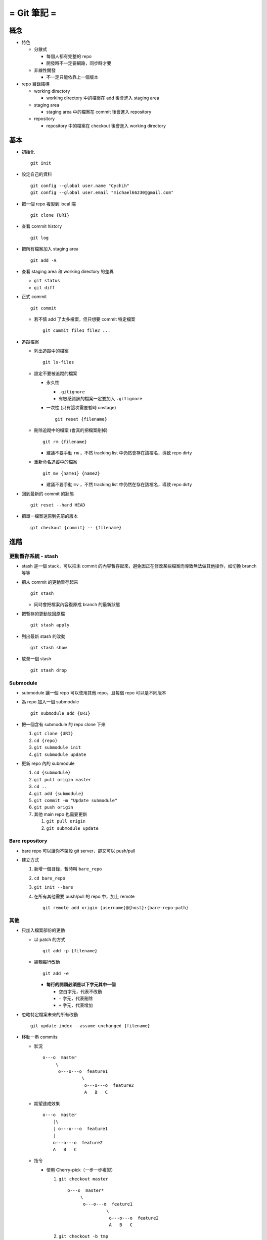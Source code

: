 ============
= Git 筆記 =
============

概念
-----
* 特色

  - 分散式

    + 每個人都有完整的 repo
    + 開發時不一定要網路，同步時才要

  - 非線性開發

    + 不一定只能依靠上一個版本

* repo 目錄結構

  - working directory

    + working directory 中的檔案在 add 後會進入 staging area

  - staging area

    + staging area 中的檔案在 commit 後會進入 repository

  - repository

    + repository 中的檔案在 checkout 後會進入 working directory


基本
-----
* 初始化 ::

    git init

* 設定自己的資料 ::

    git config --global user.name "Cychih"
    git config --global user.email "michael66230@gmail.com"

* 把一個 repo 複製到 local 端 ::

    git clone {URI}

* 查看 commit history ::

    git log

* 把所有檔案加入 staging area ::

    git add -A

* 查看 staging area 和 working directory 的差異

  - ``git status``
  - ``git diff``

* 正式 commit ::

    git commit

  - 若不慎 add 了太多檔案，但只想要 commit 特定檔案 ::

      git commit file1 file2 ...

* 追蹤檔案

  - 列出追蹤中的檔案 ::

      git ls-files

  - 設定不要被追蹤的檔案

    + 永久性

      * ``.gitignore``

      * 有敏感資訊的檔案一定要加入 ``.gitignore``

    + 一次性 (只有這次需要暫時 unstage) ::

        git reset {filename}

  - 刪除追蹤中的檔案 (會真的把檔案刪掉) ::

      git rm {filename}

    + 建議不要手動 ``rm`` ，不然 tracking list 中仍然會存在該檔名，導致 repo dirty

  - 重新命名追蹤中的檔案 ::

      git mv {name1} {name2}

    + 建議不要手動 ``mv`` ，不然 tracking list 中仍然在存在該檔名，導致 repo dirty

* 回到最新的 commit 的狀態 ::

    git reset --hard HEAD

* 把單一檔案還原到先前的版本 ::

    git checkout {commit} -- {filename}


進階
-----

更動暫存系統 - stash
``````````````````````
* stash 是一個 stack，可以把未 commit 的內容暫存起來，避免因正在修改某些檔案而導致無法做其他操作，如切換 branch 等等

* 把未 commit 的更動暫存起來 ::

    git stash

  - 同時會把檔案內容復原成 branch 的最新狀態

* 把暫存的更動放回原檔 ::

    git stash apply

* 列出最新 stash 的改動 ::

    git stash show

* 放棄一個 stash ::

    git stash drop


Submodule
```````````
* submodule 讓一個 repo 可以使用其他 repo，且每個 repo 可以是不同版本

* 為 repo 加入一個 submodule ::

    git submodule add {URI}

* 把一個含有 submodule 的 repo clone 下來

  1.  ``git clone {URI}``
  2.  ``cd {repo}``
  3.  ``git submodule init``
  4.  ``git submodule update``

* 更新 repo 內的 submodule

  1.  ``cd {submodule}``
  2.  ``git pull origin master``
  3.  ``cd ..``
  4.  ``git add {submodule}``
  5.  ``git commit -m "Update submodule"``
  6.  ``git push origin``
  7.  其他 main repo 也需要更新

      1.  ``git pull origin``
      2.  ``git submodule update``


Bare repository
`````````````````
* bare repo 可以讓你不架設 git server，卻又可以 push/pull
* 建立方式

  1.  新增一個目錄，暫時叫 ``bare_repo``
  2.  ``cd bare_repo``
  3.  ``git init --bare``
  4.  在所有其他需要 push/pull 的 repo 中，加上 remote ::

        git remote add origin {username}@{host}:{bare-repo-path}


其他
``````
* 只加入檔案部份的更動

  - 以 patch 的方式 ::

      git add -p {filename}

  - 編輯每行改動 ::

      git add -e

    + **每行的開頭必須是以下字元其中一個**

      * 空白字元，代表不改動
      * ``-`` 字元，代表刪除
      * ``+`` 字元，代表增加

* 忽略特定檔案未來的所有改動 ::

    git update-index --assume-unchanged {filename}

* 移動一串 commits

  - 狀況 ::

      o---o  master
           \
            o---o---o  feature1
                     \
                      o---o---o  feature2
                      A   B   C

  - 期望達成效果 ::

      o---o  master
          |\
          | o---o---o  feature1
          |
          o---o---o  feature2
          A   B   C

  - 指令

    + 使用 Cherry-pick（一步一步複製）

      1)  ``git checkout master`` ::

            o---o  master*
                 \
                  o---o---o  feature1
                           \
                            o---o---o  feature2
                            A   B   C

      2)  ``git checkout -b tmp`` ::

            o---o  master tmp*
                 \
                  o---o---o  feature1
                           \
                            o---o---o  feature2
                            A   B   C

      3)  ``git cherry-pick A B C`` ::

            o---o  master
                |\
                | o---o---o  feature1
                |          \
                |           o---o---o  feature2
                |           A   B   C
                |
                o---o---o  tmp*
                A   B   C

          + 或是 ``git cherry-pick feature1..feature2``

      4)  ``git branch -D feature2``
      5)  ``git checkout -b feature2``
      6)  ``git branch -D tmp`` ::

            o---o  master
                |\
                | o---o---o  feature1
                |
                o---o---o  feature2*
                A   B   C

    + 使用 rebase（直接剪下來拔過去） ::

        git rebase --onto master feature1 feature2

    + 較簡單的狀況：Local repo 在 master branch 上與遠端的 master conflict 了，希望把 Local repo 新增的改動 append 在遠端 master 之上

      * 先 ``git fetch`` 抓下遠端的 master branch
      * 再使用 ``git rebase origin/master`` ，更改 Local 的 master

* 壓縮 (squash) 一串 commits ::

    git rebase -i {after-and-not-include-this-commit}


Branch 相關
------------
* 列出 branch ::

    git branch

* 創造一個 branch ::

    git branch {name}

* 跳到另一個 branch ::

    git checkout {name}

* 回到某個 commit 的狀態 ::

    git reset {hash}

* 把一個 branch push 到 github 上

  - ``git push origin {branch_name}``
  - ``git push origin master``

* 把一個 remote branch pull 下來而不 merge ::

    git fetch origin {remote branch name}:{local branch name}

  - 有時會失敗的方法 ::

      git checkout --track origin/{branch_name}

* 避免把 branch 上的所有 history 都 merge 進 master

  - ``git checkout master``
  - ``git merge --edit --no-ff {branch_name}``

* 刪除 remote branch ::

    git push origin --delete {branch_name}

* 更新 branch database ::

    git fetch -p


Github 相關
------------
* ``git pull``

* 設定目的地

  - ``git remote add origin {URI}``
  - ``git remote add origin http://github.com/{username}/{}.git``

  - 有設定 ssh key 的話，可用 ssh

    + ``git remote add origin git@github.com:{username}/{}.git``

  - ``add`` 可改成 ``set-url``

* 在 github 上隱藏前一個 commit ::

    git push -f origin HEAD^:master


協作 - 在 github 上貢獻別人的 Project
--------------------------------------
假設該 project 名稱為 A

1.  在 github 上 fork A, A 會複製一份到自己的帳號底下 (稱為 B)
2.  ``git clone B``
3.  ``git remote add upstream A``
4.  ``git fetch upstream``
5.  修改 repo 內的東西
6.  ``git push origin master`` (或是其他想要 push 合併回原 repo 的 branch)
7.  在 github 上的 A 頁面發出 pull request
